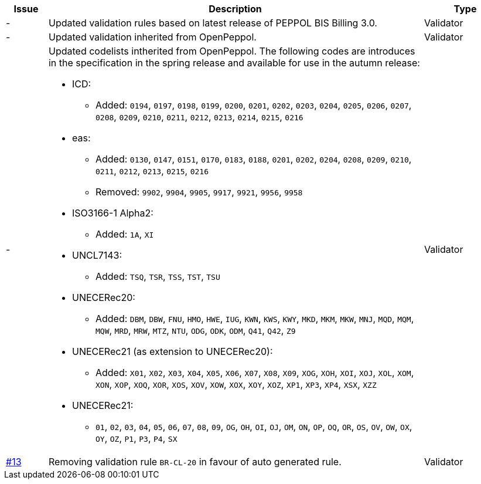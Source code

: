 

[cols="1,9,2", options="header"]
|===
| Issue | Description | Type

| -
| Updated validation rules based on latest release of PEPPOL BIS Billing 3.0.
| Validator

| -
| Updated validation inherited from OpenPeppol.
| Validator

| -
a| Updated codelists intherited from OpenPeppol. The following codes are introduces in the specification in the spring release and available for use in the autumn release:

* ICD:
** Added: `0194`, `0197`, `0198`, `0199`, `0200`, `0201`, `0202`, `0203`, `0204`, `0205`, `0206`, `0207`, `0208`, `0209`, `0210`, `0211`, `0212`, `0213`, `0214`, `0215`, `0216`
* eas:
** Added: `0130`, `0147`, `0151`, `0170`, `0183`, `0188`, `0201`, `0202`, `0204`, `0208`, `0209`, `0210`, `0211`, `0212`, `0213`, `0215`, `0216`
** Removed: `9902`, `9904`, `9905`, `9917`, `9921`, `9956`, `9958`
* ISO3166-1 Alpha2:
** Added: `1A`, `XI`
* UNCL7143:
** Added: `TSQ`, `TSR`, `TSS`, `TST`, `TSU`
* UNECERec20:
** Added: `DBM`, `DBW`, `FNU`, `HMO`, `HWE`, `IUG`, `KWN`, `KWS`, `KWY`, `MKD`, `MKM`, `MKW`, `MNJ`, `MQD`, `MQM`, `MQW`, `MRD`, `MRW`, `MTZ`, `NTU`, `ODG`, `ODK`, `ODM`, `Q41`, `Q42`, `Z9`
* UNECERec21 (as extension to UNECERec20):
** Added: `X01`, `X02`, `X03`, `X04`, `X05`, `X06`, `X07`, `X08`, `X09`, `XOG`, `XOH`, `XOI`, `XOJ`, `XOL`, `XOM`, `XON`, `XOP`, `XOQ`, `XOR`, `XOS`, `XOV`, `XOW`, `XOX`, `XOY`, `XOZ`, `XP1`, `XP3`, `XP4`, `XSX`, `XZZ`
* UNECERec21:
** `01`, `02`, `03`, `04`, `05`, `06`, `07`, `08`, `09`, `OG`, `OH`, `OI`, `OJ`, `OM`, `ON`, `OP`, `OQ`, `OR`, `OS`, `OV`, `OW`, `OX`, `OY`, `OZ`, `P1`, `P3`, `P4`, `SX`

| Validator

| link:https://github.com/anskaffelser/ehf-postaward-g3/issues/13[#13]
| Removing validation rule `BR-CL-20` in favour of auto generated rule.
| Validator

|===
